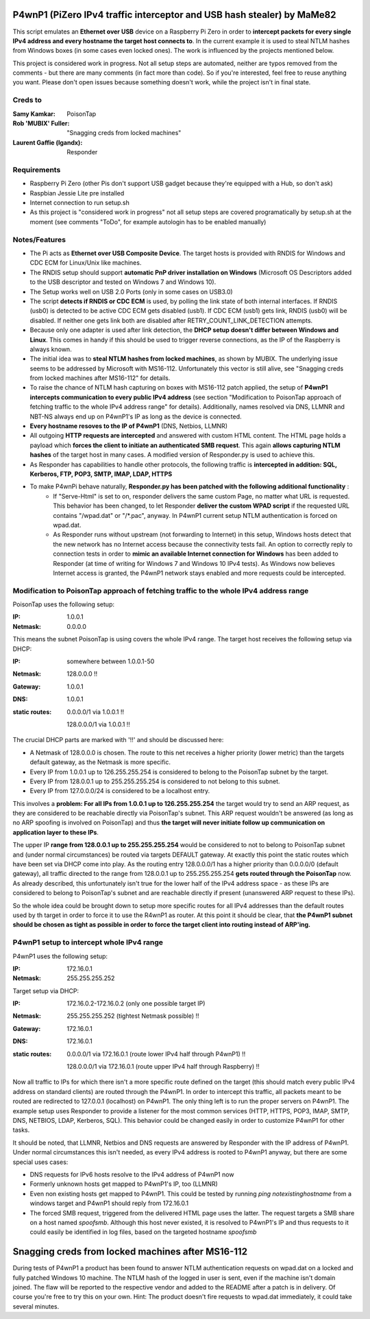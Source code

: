 P4wnP1 (PiZero IPv4 traffic interceptor and USB hash stealer) by MaMe82
=======================================================================
This script emulates an **Ethernet over USB** device on a Raspberry Pi Zero in order to **intercept packets for every single IPv4 address and every hostname the target host connects to**. In the current example it is used to steal NTLM hashes from Windows boxes (in some cases even locked ones). The work is influenced by the projects mentioned below.

This project is considered work in progress. Not all setup steps are automated, neither are typos removed from the comments - but there are many comments (in fact more than code). So if you're interested, feel free to reuse anything you want. Please don't open issues because something doesn't work, while the project isn't in final state.

Creds to
--------
:Samy Kamkar:                   PoisonTap
:Rob 'MUBIX' Fuller:            "Snagging creds from locked machines"
:Laurent Gaffie (lgandx):       Responder

Requirements
------------
- Raspberry Pi Zero (other Pis don't support USB gadget because they're equipped with a Hub, so don't ask)
- Raspbian Jessie Lite pre installed
- Internet connection to run setup.sh 
- As this project is "considered work in progress" not all setup steps are covered programatically by setup.sh at the moment (see comments "ToDo", for example autologin has to be enabled manually)

Notes/Features
--------------
- The Pi acts as **Ethernet over USB Composite Device**. The target hosts is provided with RNDIS for Windows and CDC ECM for Linux/Unix like machines.
- The RNDIS setup should support **automatic PnP driver installation on Windows** (Microsoft OS Descriptors added to the USB descriptor and tested on Windows 7 and Windows 10).
- The Setup works well on USB 2.0 Ports (only in some cases on USB3.0)
- The script **detects if RNDIS or CDC ECM** is used, by polling the link state of both internal interfaces. If RNDIS (usb0) is detected to be active CDC ECM gets disabled (usb1). If CDC ECM (usb1) gets link, RNDIS (usb0) will be disabled. If neither one gets link both are disabled after RETRY_COUNT_LINK_DETECTION attempts.
- Because only one adapter is used after link detection, the **DHCP setup doesn't differ between Windows and Linux**. This comes in handy if this should be used to trigger reverse connections, as the IP of the Raspberry is always known.
- The initial idea was to **steal NTLM hashes from locked machines**, as shown by MUBIX. The underlying issue seems to be addressed by Microsoft with MS16-112. Unfortunately this vector is still alive, see "Snagging creds from locked machines after MS16-112" for details.
- To raise the chance of NTLM hash capturing on boxes with MS16-112 patch applied, the setup of **P4wnP1 intercepts communication to every public IPv4 address** (see section "Modification to PoisonTap approach of fetching traffic to the whole IPv4 address range" for details). Additionally, names resolved via DNS, LLMNR and NBT-NS always end up on P4wnP1's IP as long as the device is connected.
- **Every hostname resoves to the IP of P4wnP1** (DNS, Netbios, LLMNR)
- All outgoing **HTTP requests are intercepted** and answered with custom HTML content. The HTML page holds a payload which **forces the client to initiate an authenticated SMB request**. This again **allows capturing NTLM hashes** of the target host in many cases. A modified version of Responder.py is used to achieve this.
- As Responder has capabilities to handle other protocols, the following traffic is **intercepted in addition: SQL, Kerberos, FTP, POP3, SMTP, IMAP, LDAP, HTTPS**
- To make P4wnPi behave naturally, **Responder.py has been patched with the following additional functionality** :
   * If "Serve-Html" is set to on, responder delivers the same custom Page, no matter what URL is requested. This behavior has been changed, to let Responder **deliver the custom WPAD script** if the requested URL contains "/wpad.dat" or "/\*.pac", anyway. In P4wnP1 current setup NTLM authentication is forced on wpad.dat.
   * As Responder runs without upstream (not forwarding to Internet) in this setup, Windows hosts detect that the new network has no Internet access because the connectivity tests fail. An option to correctly reply to connection tests in order to **mimic an available Internet connection for Windows** has been added to Responder (at time of writing for Windows 7 and Windows 10 IPv4 tests). As Windows now believes Internet access is granted, the P4wnP1 network stays enabled and more requests could be intercepted.

Modification to PoisonTap approach of fetching traffic to the whole IPv4 address range
---------------------------------------------------------------------------------------
PoisonTap uses the following setup:

:IP: 1.0.0.1
:Netmask: 0.0.0.0

This means the subnet PoisonTap is using covers the whole IPv4 range. The target host receives the following setup via DHCP:

:IP: somewhere between 1.0.0.1-50
:Netmask: 128.0.0.0 !!
:Gateway: 1.0.0.1
:DNS: 1.0.0.1
:static routes:
     0.0.0.0/1 via 1.0.0.1 !!

     128.0.0.0/1 via 1.0.0.1 !!

The crucial DHCP parts are marked with '!!' and should be discussed here:

* A Netmask of 128.0.0.0 is chosen. The route to this net receives a higher priority (lower metric) than the targets default gateway, as the Netmask is more specific.
* Every IP from 1.0.0.1 up to 126.255.255.254 is considered to belong to the PoisonTap subnet by the target.
* Every IP from 128.0.0.1 up to 255.255.255.254 is considered to not belong to this subnet.
* Every IP from 127.0.0.0/24 is considered to be a localhost entry.

This involves a **problem: For all IPs from 1.0.0.1 up to 126.255.255.254** the target would try to send an ARP request, as they are considered to be reachable directly via PoisonTap's subnet. This ARP request wouldn't be answered (as long as no ARP spoofing is involved on PoisonTap) and thus **the target will never initiate follow up communication on application layer to these IPs**. 

The upper IP **range from 128.0.0.1 up to 255.255.255.254** would be considered to not to belong to PoisonTap subnet and (under normal circumstances) be routed via targets DEFAULT gateway.
At exactly this point the static routes which have been set via DHCP come into play. As the routing entry 128.0.0.0/1 has a higher priority than 0.0.0.0/0 (default gateway), all traffic directed to the range from 128.0.0.1 up to 255.255.255.254 **gets routed through the PoisonTap** now. As already described, this unfortunately isn't true for the lower half of the IPv4 address space - as these IPs are considered to belong to PoisonTap's subnet and are reachable directly if present (unanswered ARP request to these IPs).

So the whole idea could be brought down to setup more specific routes for all IPv4 addresses than the default routes used by th target in order to force it to use the R4wnP1 as router.
At this point it should be clear, that **the P4wnP1 subnet should be chosen as tight as possible in order to force the target client into routing instead of ARP'ing.**

P4wnP1 setup to intercept whole IPv4 range
------------------------------------------
P4wnP1 uses the following setup:

:IP: 172.16.0.1
:Netmask: 255.255.255.252

Target setup via DHCP:

:IP: 172.16.0.2-172.16.0.2 (only one possible target IP)
:Netmask: 255.255.255.252 (tightest Netmask possible) !!
:Gateway: 172.16.0.1
:DNS: 172.16.0.1
:static routes:
     0.0.0.0/1 via 172.16.0.1 (route lower IPv4 half through P4wnP1) !!

     128.0.0.0/1 via 172.16.0.1 (route upper IPv4 half through Raspberry) !!

Now all traffic to IPs for which there isn't a more specific route defined on the target (this should match every public IPv4 address on standard clients) are routed through the P4wnP1. In order to intercept this traffic, all packets meant to be routed are redirected to 127.0.0.1 (localhost) on P4wnP1. The only thing left is to run the proper servers on P4wnP1. The example setup uses Responder to provide a listener for the most common services (HTTP, HTTPS, POP3, IMAP, SMTP, DNS, NETBIOS, LDAP, Kerberos, SQL). This behavior could be changed easily in order to customize P4wnP1 for other tasks.

It should be noted, that LLMNR, Netbios and DNS requests are answered by Responder with the IP address of P4wnP1. Under normal circumstances this isn't needed, as every IPv4 address is rooted to P4wnP1 anyway, but there are some special uses cases:

- DNS requests for IPv6 hosts resolve to the IPv4 address of P4wnP1 now
- Formerly unknown hosts get mapped to P4wnP1's IP, too (LLMNR)
- Even non existing hosts get mapped to P4wnP1. 
  This could be tested by running `ping notexistinghostname` from a windows target and P4wnP1 should reply from 172.16.0.1
- The forced SMB request, triggered from the delivered HTML page uses the latter. The request targets a SMB share on a host named `spoofsmb`. Although this host never existed, it is resolved to P4wnP1's IP and thus requests to it could easily be identified in log files, based on the targeted hostname `spoofsmb`

Snagging creds from locked machines after MS16-112
==================================================
During tests of P4wnP1 a product has been found to answer NTLM authentication requests on wpad.dat on a locked and fully patched Windows 10 machine.
The NTLM hash of the logged in user is sent, even if the machine isn't domain joined. The flaw will be reported to the respective vendor and added to the README after a patch is in delivery.
Of course you're free to try this on your own. Hint: The product doesn't fire requests to wpad.dat immediately, it could take several minutes.
